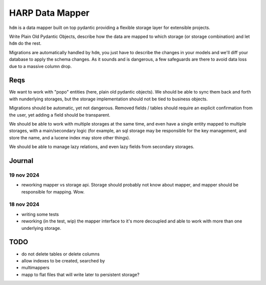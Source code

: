 HARP Data Mapper
================

``hdm`` is a data mapper built on top pydantic providing a flexible storage layer for extensible projects.

Write Plain Old Pydantic Objects, describe how the data are mapped to which storage (or storage combination) and let
``hdm`` do the rest.

Migrations are automatically handled by ``hdm``, you just have to describe the changes in your models and we'll diff
your database to apply the schema changes. As it sounds and is dangerous, a few safeguards are there to avoid data
loss due to a massive column drop.

Reqs
::::

We want to work with "popo" entities (here, plain old pydantic objects). We should be able to sync them back and forth
with nunderlying storages, but the storage implementation should not be tied to business objects.

Migrations should be automatic, yet not dangerous. Removed fields / tables should require an explicit confirmation from
the user, yet adding a field should be transparent.

We should be able to work with multiple storages at the same time, and even have a single entity mapped to multiple storages, with a main/secondary logic (for example, an sql storage may be responsible for the key management, and store
the name, and a lucene index may store other things).

We should be able to manage lazy relations, and even lazy fields from secondary storages.



Journal
:::::::

19 nov 2024
-----------

* reworking mapper vs storage api. Storage should probably not know about mapper, and mapper should be responsible for
  mapping. Wow.


18 nov 2024
-----------

* writing some tests
* reworking (in the test, wip) the mapper interface to it's more decoupled and able to work with more than one
  underlying storage.


TODO
::::

* do not delete tables or delete columns
* allow indexes to be created, searched by
* multimappers
* mapp to flat files that will write later to persistent storage?